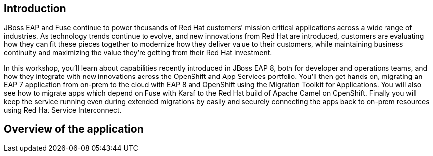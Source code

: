 == Introduction 
JBoss EAP and Fuse continue to power thousands of Red Hat customers' mission critical applications across a wide range of industries. As technology trends continue to evolve, and new innovations from Red Hat are introduced, customers are evaluating how they can fit these pieces together to modernize how they deliver value to their customers, while maintaining business continuity and maximizing the value they're getting from their Red Hat investment.

In this workshop, you'll learn about capabilities recently introduced in JBoss EAP 8, both for developer and operations teams, and how they integrate with new innovations across the OpenShift and App Services portfolio. You'll then get hands on, migrating an EAP 7 application from on-prem to the cloud with EAP 8 and OpenShift using the Migration Toolkit for Applications. You will also see how to migrate apps which depend on Fuse with Karaf to the Red Hat build of Apache Camel on OpenShift. Finally you will keep the service running even during extended migrations by easily and securely connecting the apps back to on-prem resources using Red Hat Service Interconnect.

== Overview of the application


